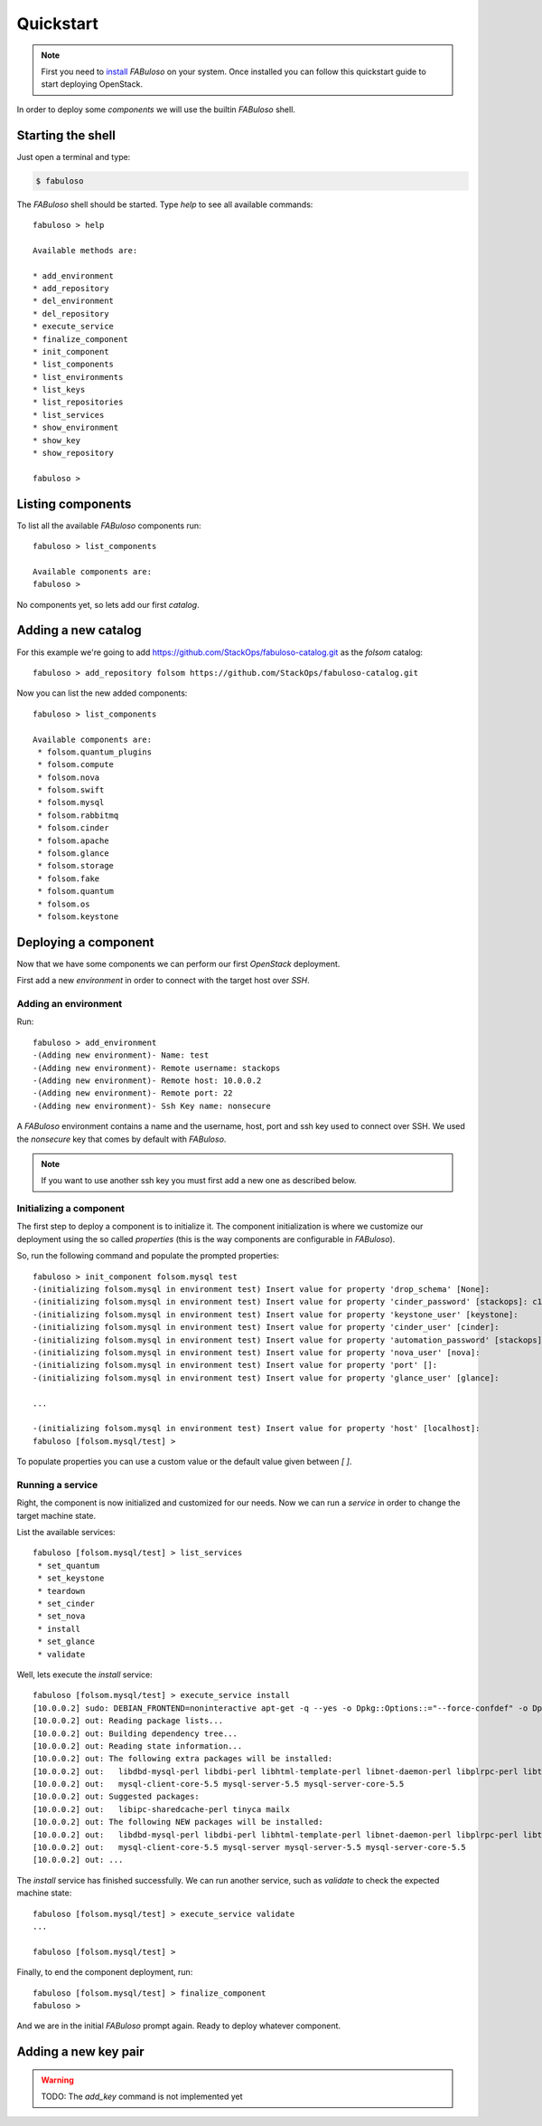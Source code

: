 Quickstart
==========

.. note::

    First you need to `install <install.html>`_ `FABuloso` on your system. Once installed you can follow this quickstart guide to start deploying OpenStack.

In order to deploy some `components` we will use the builtin `FABuloso` shell.

Starting the shell
------------------

Just open a terminal and type:

.. code-block:: bash

    $ fabuloso

The `FABuloso` shell should be started. Type `help` to see all available commands::

    fabuloso > help

    Available methods are:

    * add_environment
    * add_repository
    * del_environment
    * del_repository
    * execute_service
    * finalize_component
    * init_component
    * list_components
    * list_environments
    * list_keys
    * list_repositories
    * list_services
    * show_environment
    * show_key
    * show_repository

    fabuloso > 

Listing components
------------------

To list all the available `FABuloso` components run::

    fabuloso > list_components

    Available components are:
    fabuloso >

No components yet, so lets add our first `catalog`.

Adding a new catalog
--------------------

For this example we're going to add `<https://github.com/StackOps/fabuloso-catalog.git>`_ as the `folsom` catalog::

    fabuloso > add_repository folsom https://github.com/StackOps/fabuloso-catalog.git

Now you can list the new added components::

    fabuloso > list_components

    Available components are:
     * folsom.quantum_plugins
     * folsom.compute
     * folsom.nova
     * folsom.swift
     * folsom.mysql
     * folsom.rabbitmq
     * folsom.cinder
     * folsom.apache
     * folsom.glance
     * folsom.storage
     * folsom.fake
     * folsom.quantum
     * folsom.os
     * folsom.keystone

Deploying a component
---------------------

Now that we have some components we can perform our first `OpenStack` deployment.

First add a new `environment` in order to connect with the target host over `SSH`.

Adding an environment
^^^^^^^^^^^^^^^^^^^^^

Run::

    fabuloso > add_environment
    -(Adding new environment)- Name: test
    -(Adding new environment)- Remote username: stackops
    -(Adding new environment)- Remote host: 10.0.0.2
    -(Adding new environment)- Remote port: 22
    -(Adding new environment)- Ssh Key name: nonsecure

A `FABuloso` environment contains a name and the username, host, port and ssh key used to connect over SSH. We used the `nonsecure` key that comes by default with `FABuloso`.

.. note::

    If you want to use another ssh key you must first add a new one as described below.

Initializing a component
^^^^^^^^^^^^^^^^^^^^^^^^

The first step to deploy a component is to initialize it. The component initialization is where we customize our deployment using the so called `properties` (this is the way components are configurable in `FABuloso`).

So, run the following command and populate the prompted properties::

    fabuloso > init_component folsom.mysql test
    -(initializing folsom.mysql in environment test) Insert value for property 'drop_schema' [None]: 
    -(initializing folsom.mysql in environment test) Insert value for property 'cinder_password' [stackops]: c1nd3r
    -(initializing folsom.mysql in environment test) Insert value for property 'keystone_user' [keystone]: 
    -(initializing folsom.mysql in environment test) Insert value for property 'cinder_user' [cinder]: 
    -(initializing folsom.mysql in environment test) Insert value for property 'automation_password' [stackops]: 4ut0m4t10n
    -(initializing folsom.mysql in environment test) Insert value for property 'nova_user' [nova]: 
    -(initializing folsom.mysql in environment test) Insert value for property 'port' []: 
    -(initializing folsom.mysql in environment test) Insert value for property 'glance_user' [glance]: 

    ...

    -(initializing folsom.mysql in environment test) Insert value for property 'host' [localhost]: 
    fabuloso [folsom.mysql/test] >

To populate properties you can use a custom value or the default value given between `[ ]`.

Running a service
^^^^^^^^^^^^^^^^^

Right, the component is now initialized and customized for our needs. Now we can run a `service` in order to change the target machine state.

List the available services::

    fabuloso [folsom.mysql/test] > list_services
     * set_quantum
     * set_keystone
     * teardown
     * set_cinder
     * set_nova
     * install
     * set_glance
     * validate

Well, lets execute the `install` service::

    fabuloso [folsom.mysql/test] > execute_service install
    [10.0.0.2] sudo: DEBIAN_FRONTEND=noninteractive apt-get -q --yes -o Dpkg::Options::="--force-confdef" -o Dpkg::Options::="--force-confold" install mysql-server
    [10.0.0.2] out: Reading package lists...
    [10.0.0.2] out: Building dependency tree...
    [10.0.0.2] out: Reading state information...
    [10.0.0.2] out: The following extra packages will be installed:
    [10.0.0.2] out:   libdbd-mysql-perl libdbi-perl libhtml-template-perl libnet-daemon-perl libplrpc-perl libterm-readkey-perl mysql-client-5.5
    [10.0.0.2] out:   mysql-client-core-5.5 mysql-server-5.5 mysql-server-core-5.5
    [10.0.0.2] out: Suggested packages:
    [10.0.0.2] out:   libipc-sharedcache-perl tinyca mailx
    [10.0.0.2] out: The following NEW packages will be installed:
    [10.0.0.2] out:   libdbd-mysql-perl libdbi-perl libhtml-template-perl libnet-daemon-perl libplrpc-perl libterm-readkey-perl mysql-client-5.5
    [10.0.0.2] out:   mysql-client-core-5.5 mysql-server mysql-server-5.5 mysql-server-core-5.5
    [10.0.0.2] out: ...

The `install` service has finished successfully. We can run another service, such as `validate` to check the expected machine state::

    fabuloso [folsom.mysql/test] > execute_service validate
    ...

    fabuloso [folsom.mysql/test] >

Finally, to end the component deployment, run::

    fabuloso [folsom.mysql/test] > finalize_component
    fabuloso >

And we are in the initial `FABuloso` prompt again. Ready to deploy whatever component.

Adding a new key pair
---------------------

.. warning::

    TODO: The `add_key` command is not implemented yet
